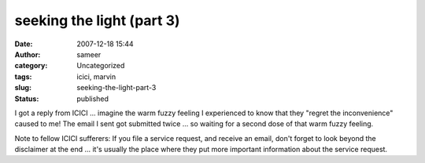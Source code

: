 seeking the light (part 3)
##########################
:date: 2007-12-18 15:44
:author: sameer
:category: Uncategorized
:tags: icici, marvin
:slug: seeking-the-light-part-3
:status: published

I got a reply from ICICI ... imagine the warm fuzzy feeling I experienced to know that they "regret the inconvenience" caused to me! The email I sent got submitted twice ... so waiting for a second dose of that warm fuzzy feeling.

Note to fellow ICICI sufferers: If you file a service request, and receive an email, don't forget to look beyond the disclaimer at the end ... it's usually the place where they put more important information about the service request.

